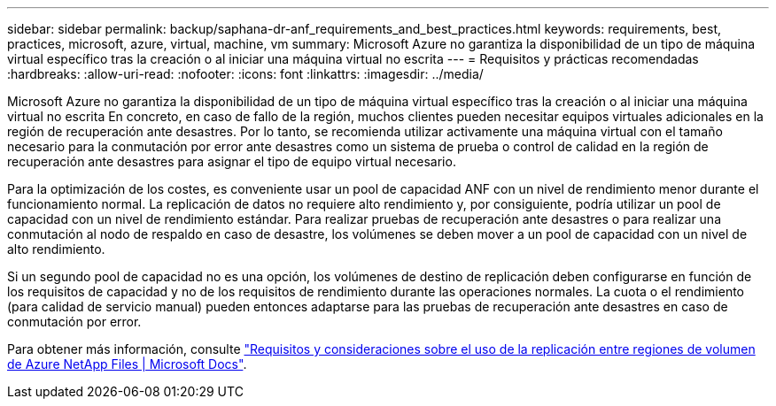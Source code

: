 ---
sidebar: sidebar 
permalink: backup/saphana-dr-anf_requirements_and_best_practices.html 
keywords: requirements, best, practices, microsoft, azure, virtual, machine, vm 
summary: Microsoft Azure no garantiza la disponibilidad de un tipo de máquina virtual específico tras la creación o al iniciar una máquina virtual no escrita 
---
= Requisitos y prácticas recomendadas
:hardbreaks:
:allow-uri-read: 
:nofooter: 
:icons: font
:linkattrs: 
:imagesdir: ../media/


[role="lead"]
Microsoft Azure no garantiza la disponibilidad de un tipo de máquina virtual específico tras la creación o al iniciar una máquina virtual no escrita En concreto, en caso de fallo de la región, muchos clientes pueden necesitar equipos virtuales adicionales en la región de recuperación ante desastres. Por lo tanto, se recomienda utilizar activamente una máquina virtual con el tamaño necesario para la conmutación por error ante desastres como un sistema de prueba o control de calidad en la región de recuperación ante desastres para asignar el tipo de equipo virtual necesario.

Para la optimización de los costes, es conveniente usar un pool de capacidad ANF con un nivel de rendimiento menor durante el funcionamiento normal. La replicación de datos no requiere alto rendimiento y, por consiguiente, podría utilizar un pool de capacidad con un nivel de rendimiento estándar. Para realizar pruebas de recuperación ante desastres o para realizar una conmutación al nodo de respaldo en caso de desastre, los volúmenes se deben mover a un pool de capacidad con un nivel de alto rendimiento.

Si un segundo pool de capacidad no es una opción, los volúmenes de destino de replicación deben configurarse en función de los requisitos de capacidad y no de los requisitos de rendimiento durante las operaciones normales. La cuota o el rendimiento (para calidad de servicio manual) pueden entonces adaptarse para las pruebas de recuperación ante desastres en caso de conmutación por error.

Para obtener más información, consulte https://docs.microsoft.com/en-us/azure/azure-netapp-files/cross-region-replication-requirements-considerations["Requisitos y consideraciones sobre el uso de la replicación entre regiones de volumen de Azure NetApp Files | Microsoft Docs"^].
